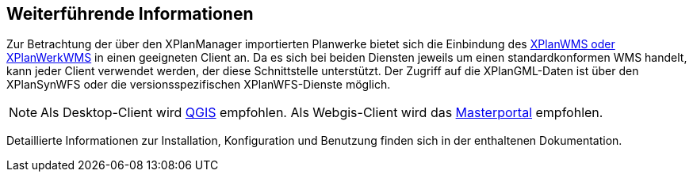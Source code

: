 == Weiterführende Informationen

Zur Betrachtung der über den XPlanManager importierten Planwerke bietet sich die Einbindung des <<xplanwms, XPlanWMS oder XPlanWerkWMS>> in einen geeigneten Client an. Da es sich bei beiden Diensten jeweils um einen standardkonformen WMS handelt, kann jeder Client verwendet werden, der diese Schnittstelle unterstützt.
Der Zugriff auf die XPlanGML-Daten ist über den XPlanSynWFS oder die versionsspezifischen XPlanWFS-Dienste möglich.

NOTE: Als Desktop-Client wird https://qgis.org/[QGIS] empfohlen. Als Webgis-Client wird das https://www.masterportal.org[Masterportal] empfohlen.


Detaillierte Informationen zur Installation, Konfiguration und Benutzung finden sich in der enthaltenen Dokumentation.